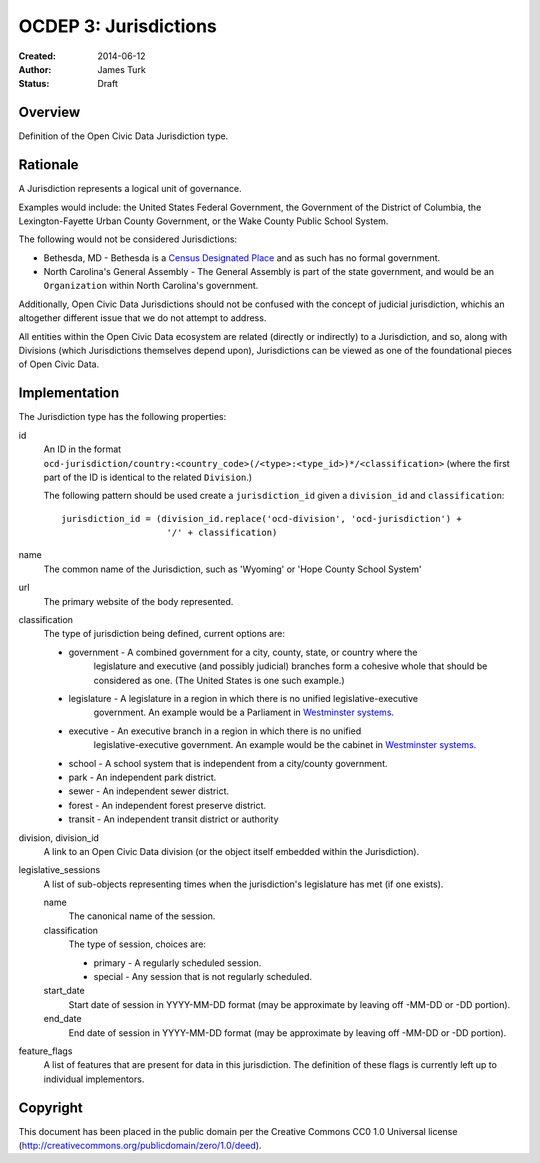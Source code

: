 .. _OCDEP3:

======================
OCDEP 3: Jurisdictions
======================

:Created: 2014-06-12
:Author: James Turk
:Status: Draft

Overview
========

Definition of the Open Civic Data Jurisdiction type.


Rationale
=========

A Jurisdiction represents a logical unit of governance.

Examples would include: the United States Federal Government, the Government of the District of Columbia,
the Lexington-Fayette Urban County Government, or the Wake County Public School System.

The following would not be considered Jurisdictions:

* Bethesda, MD - Bethesda is a `Census Designated Place <http://en.wikipedia.org/wiki/Census-designated_place>`_ and as such has no formal government.
* North Carolina's General Assembly - The General Assembly is part of the state government, and would be an ``Organization`` within North Carolina's government.

Additionally, Open Civic Data Jurisdictions should not be confused with the concept of judicial jurisdiction, whichis an altogether different issue that we do not attempt to address.

All entities within the Open Civic Data ecosystem are related (directly or indirectly) to a Jurisdiction, and so, along with Divisions (which Jurisdictions themselves depend upon), Jurisdictions can be viewed as one of the foundational pieces of Open Civic Data.

Implementation
==============

The Jurisdiction type has the following properties:

id
    An ID in the format ``ocd-jurisdiction/country:<country_code>(/<type>:<type_id>)*/<classification>`` (where the first part of the ID is identical to the related ``Division``.)

    The following pattern should be used create a ``jurisdiction_id`` given a ``division_id`` and ``classification``::

        jurisdiction_id = (division_id.replace('ocd-division', 'ocd-jurisdiction') +
                            '/' + classification)

name
    The common name of the Jurisdiction, such as 'Wyoming' or 'Hope County School System'

url
    The primary website of the body represented.

classification
    The type of jurisdiction being defined, current options are:

    * government     - A combined government for a city, county, state, or country where the
                       legislature and executive (and possibly judicial) branches form a cohesive
                       whole that should be considered as one.  (The United States is one such
                       example.)
    * legislature    - A legislature in a region in which there is no unified legislative-executive
                       government.  An example would be a Parliament in
                       `Westminster systems <http://en.wikipedia.org/wiki/Westminster_system>`_.
    * executive      - An executive branch in a region in which there is no unified
                       legislative-executive government.  An example would be the cabinet in
                       `Westminster systems <http://en.wikipedia.org/wiki/Westminster_system>`_.
    * school         - A school system that is independent from a city/county government. 
    * park           - An independent park district.
    * sewer          - An independent sewer district.
    * forest         - An independent forest preserve district.
    * transit        - An independent transit district or authority

division, division_id
    A link to an Open Civic Data division (or the object itself embedded within the Jurisdiction).

legislative_sessions
    A list of sub-objects representing times when the jurisdiction's legislature has met (if one exists).

    name
        The canonical name of the session.

    classification
        The type of session, choices are:

        * primary   - A regularly scheduled session.
        * special   - Any session that is not regularly scheduled.

    start_date
        Start date of session in YYYY-MM-DD format (may be approximate by leaving off -MM-DD or -DD portion).

    end_date
        End date of session in YYYY-MM-DD format (may be approximate by leaving off -MM-DD or -DD portion).

feature_flags
    A list of features that are present for data in this jurisdiction.  The definition of these
    flags is currently left up to individual implementors.


Copyright
=========

This document has been placed in the public domain per the Creative Commons
CC0 1.0 Universal license (http://creativecommons.org/publicdomain/zero/1.0/deed).
